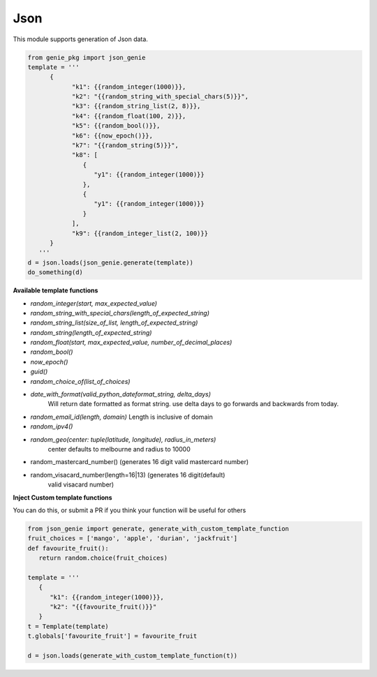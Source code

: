 Json
====

This module supports generation of Json data.

.. code-block:: python

   from genie_pkg import json_genie
   template = '''
         {
               "k1": {{random_integer(1000)}},
               "k2": "{{random_string_with_special_chars(5)}}",
               "k3": {{random_string_list(2, 8)}},
               "k4": {{random_float(100, 2)}},
               "k5": {{random_bool()}},
               "k6": {{now_epoch()}},
               "k7": "{{random_string(5)}}",
               "k8": [
                  {
                     "y1": {{random_integer(1000)}}
                  },
                  {
                     "y1": {{random_integer(1000)}}
                  }
               ],
               "k9": {{random_integer_list(2, 100)}}
         }
      '''
   d = json.loads(json_genie.generate(template))
   do_something(d)

**Available template functions**

- `random_integer(start, max_expected_value)`
- `random_string_with_special_chars(length_of_expected_string)`
- `random_string_list(size_of_list, length_of_expected_string)`
- `random_string(length_of_expected_string)`
- `random_float(start, max_expected_value, number_of_decimal_places)`
- `random_bool()`
- `now_epoch()`
- `guid()`
- `random_choice_of(list_of_choices)`
- `date_with_format(valid_python_dateformat_string, delta_days)`
   Will return date formatted as format string. use delta days to go forwards
   and backwards from today.
- `random_email_id(length, domain)` Length is inclusive of domain
- `random_ipv4()`
- `random_geo(center: tuple(latitude, longitude), radius_in_meters)`
   center defaults to melbourne and radius to 10000
- random_mastercard_number() (generates 16 digit valid mastercard number)
- random_visacard_number(length=16|13) (generates 16 digit(default)
   valid visacard number)

**Inject Custom template functions**

You can do this, or submit a PR if you think your
function will be useful for others

.. code-block:: python

   from json_genie import generate, generate_with_custom_template_function
   fruit_choices = ['mango', 'apple', 'durian', 'jackfruit']
   def favourite_fruit():
      return random.choice(fruit_choices)

   template = '''
      {
         "k1": {{random_integer(1000)}},
         "k2": "{{favourite_fruit()}}"
      }
   t = Template(template)
   t.globals['favourite_fruit'] = favourite_fruit

   d = json.loads(generate_with_custom_template_function(t))
